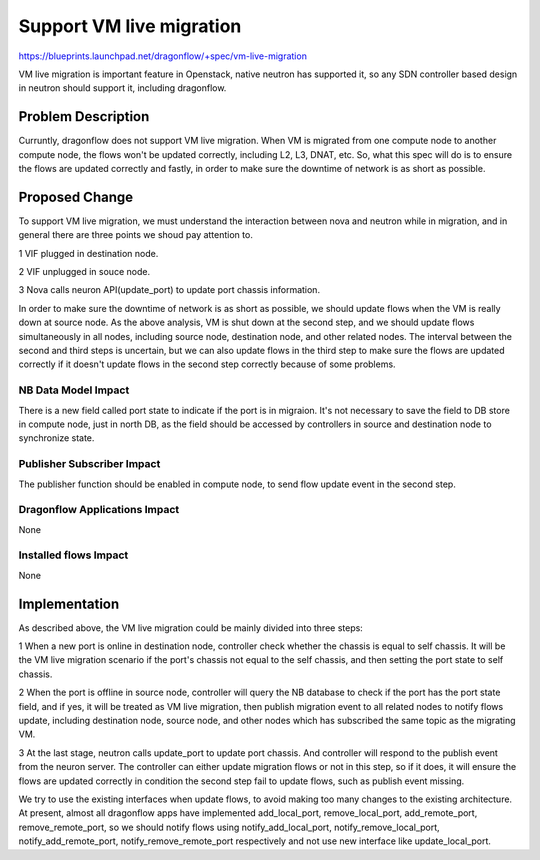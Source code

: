 ..
 This work is licensed under a Creative Commons Attribution 3.0 Unported
 License.

 http://creativecommons.org/licenses/by/3.0/legalcode

====================================
Support VM live migration
====================================

https://blueprints.launchpad.net/dragonflow/+spec/vm-live-migration

VM live migration is important feature in Openstack, native neutron has
supported it, so any SDN controller based design in neutron should support
it, including dragonflow.

Problem Description
===================

Curruntly, dragonflow does not support VM live migration. When VM is
migrated from one compute node to another compute node, the flows won't
be updated correctly, including L2, L3, DNAT, etc. So, what this spec
will do is to ensure the flows are updated correctly and fastly, in
order to make sure the downtime of network is as short as possible.

Proposed Change
===============

To support VM live migration, we must understand the interaction between
nova and neutron while in migration, and in general there are three points
we shoud pay attention to.

1 VIF plugged in destination node.

2 VIF unplugged in souce node.

3 Nova calls neuron API(update_port) to update port chassis information.

In order to make sure the downtime of network is as short as possible, we
should update flows when the VM is really down at source node. As the above
analysis, VM is shut down at the second step, and we should update flows
simultaneously in all nodes, including source node, destination node, and
other related nodes. The interval between the second and third steps is
uncertain, but we can also update flows in the third step to make sure the
flows are updated correctly if it doesn't update flows in the second step
correctly because of some problems.

NB Data Model Impact
--------------------

There is a new field called port state to indicate if the port is in
migraion. It's not necessary to save the field to DB store in compute node,
just in north DB, as the field should be accessed by controllers in source
and destination node to synchronize state.

Publisher Subscriber Impact
---------------------------

The publisher function should be enabled in compute node, to send flow
update event in the second step.

Dragonflow Applications Impact
------------------------------

None

Installed flows Impact
----------------------

None

Implementation
==============

As described above, the VM live migration could be mainly divided into
three steps:

1 When a new port is online in destination node, controller check whether
the chassis is equal to self chassis. It will be the VM live migration
scenario if the port's chassis not equal to the self chassis, and then
setting the port state to self chassis.

2 When the port is offline in source node, controller will query the NB
database to check if the port has the port state field, and if yes, it
will be treated as VM live migration, then publish migration event to
all related nodes to notify flows update, including destination node,
source node, and other nodes which has subscribed the same topic as the
migrating VM.

3 At the last stage, neutron calls update_port to update port chassis.
And controller will respond to the publish event from the neuron server.
The controller can either update migration flows or not in this step,
so if it does, it will ensure the flows are updated correctly in condition
the second step fail to update flows, such as publish event missing.

We try to use the existing interfaces when update flows, to avoid making
too many changes to the existing architecture. At present, almost all
dragonflow apps have implemented add_local_port, remove_local_port,
add_remote_port, remove_remote_port, so we should notify flows using
notify_add_local_port, notify_remove_local_port, notify_add_remote_port,
notify_remove_remote_port respectively and not use new interface like
update_local_port.



